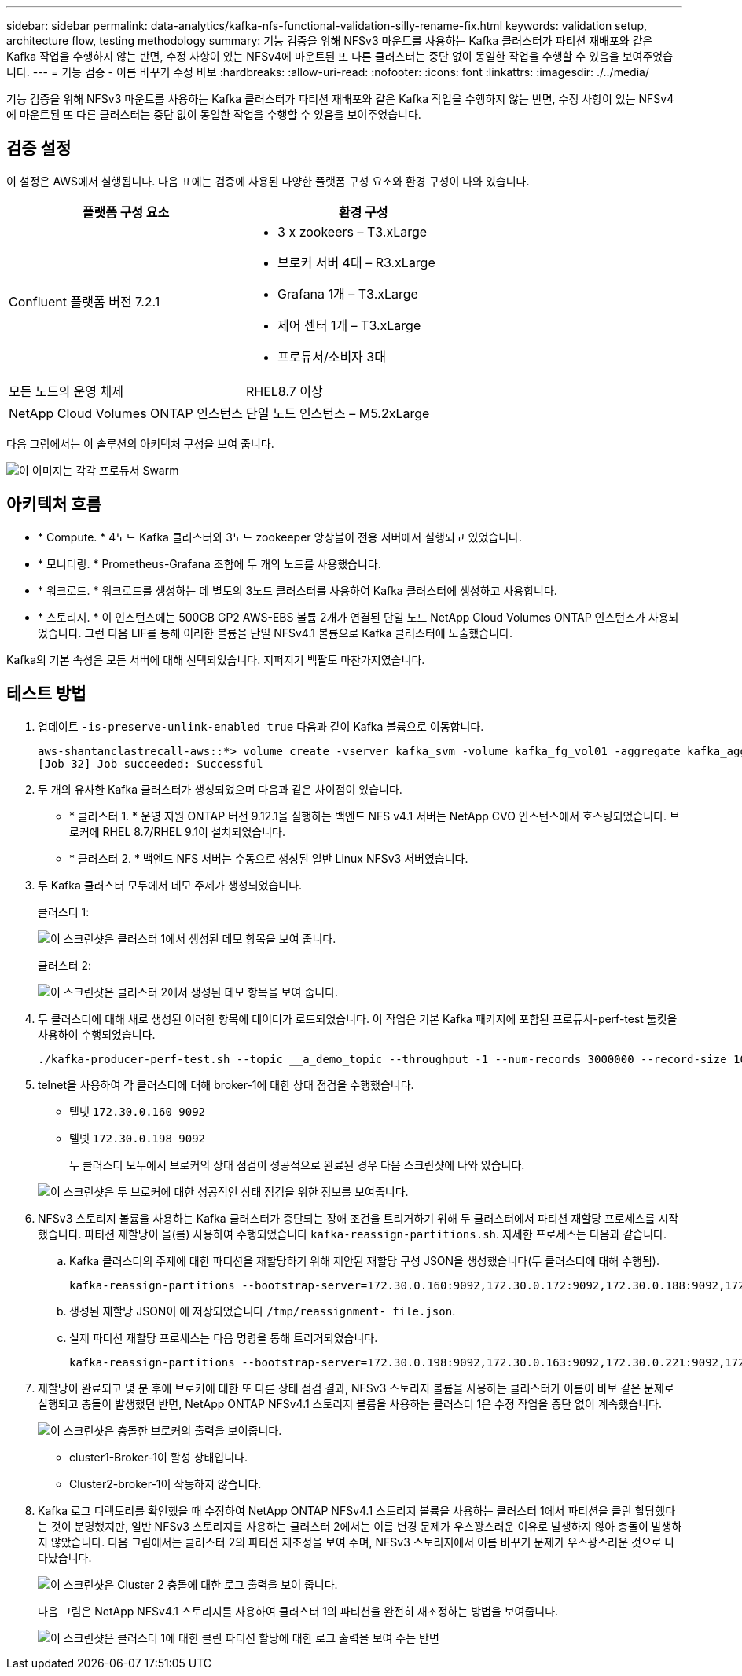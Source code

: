 ---
sidebar: sidebar 
permalink: data-analytics/kafka-nfs-functional-validation-silly-rename-fix.html 
keywords: validation setup, architecture flow, testing methodology 
summary: 기능 검증을 위해 NFSv3 마운트를 사용하는 Kafka 클러스터가 파티션 재배포와 같은 Kafka 작업을 수행하지 않는 반면, 수정 사항이 있는 NFSv4에 마운트된 또 다른 클러스터는 중단 없이 동일한 작업을 수행할 수 있음을 보여주었습니다. 
---
= 기능 검증 - 이름 바꾸기 수정 바보
:hardbreaks:
:allow-uri-read: 
:nofooter: 
:icons: font
:linkattrs: 
:imagesdir: ./../media/


[role="lead"]
기능 검증을 위해 NFSv3 마운트를 사용하는 Kafka 클러스터가 파티션 재배포와 같은 Kafka 작업을 수행하지 않는 반면, 수정 사항이 있는 NFSv4에 마운트된 또 다른 클러스터는 중단 없이 동일한 작업을 수행할 수 있음을 보여주었습니다.



== 검증 설정

이 설정은 AWS에서 실행됩니다. 다음 표에는 검증에 사용된 다양한 플랫폼 구성 요소와 환경 구성이 나와 있습니다.

|===
| 플랫폼 구성 요소 | 환경 구성 


| Confluent 플랫폼 버전 7.2.1  a| 
* 3 x zookeers – T3.xLarge
* 브로커 서버 4대 – R3.xLarge
* Grafana 1개 – T3.xLarge
* 제어 센터 1개 – T3.xLarge
* 프로듀서/소비자 3대




| 모든 노드의 운영 체제 | RHEL8.7 이상 


| NetApp Cloud Volumes ONTAP 인스턴스 | 단일 노드 인스턴스 – M5.2xLarge 
|===
다음 그림에서는 이 솔루션의 아키텍처 구성을 보여 줍니다.

image::kafka-nfs-image1.png[이 이미지는 각각 프로듀서 Swarm, Kafka 클러스터 및 CVO 인스턴스가 있는 3개의 전용 서브넷이 포함된 VPC를 포함하는 AWS 토폴로지를 보여줍니다.]



== 아키텍처 흐름

* * Compute. * 4노드 Kafka 클러스터와 3노드 zookeeper 앙상블이 전용 서버에서 실행되고 있었습니다.
* * 모니터링. * Prometheus-Grafana 조합에 두 개의 노드를 사용했습니다.
* * 워크로드. * 워크로드를 생성하는 데 별도의 3노드 클러스터를 사용하여 Kafka 클러스터에 생성하고 사용합니다.
* * 스토리지. * 이 인스턴스에는 500GB GP2 AWS-EBS 볼륨 2개가 연결된 단일 노드 NetApp Cloud Volumes ONTAP 인스턴스가 사용되었습니다. 그런 다음 LIF를 통해 이러한 볼륨을 단일 NFSv4.1 볼륨으로 Kafka 클러스터에 노출했습니다.


Kafka의 기본 속성은 모든 서버에 대해 선택되었습니다. 지퍼지기 백팔도 마찬가지였습니다.



== 테스트 방법

. 업데이트 `-is-preserve-unlink-enabled true` 다음과 같이 Kafka 볼륨으로 이동합니다.
+
....
aws-shantanclastrecall-aws::*> volume create -vserver kafka_svm -volume kafka_fg_vol01 -aggregate kafka_aggr -size 3500GB -state online -policy kafka_policy -security-style unix -unix-permissions 0777 -junction-path /kafka_fg_vol01 -type RW -is-preserve-unlink-enabled true
[Job 32] Job succeeded: Successful
....
. 두 개의 유사한 Kafka 클러스터가 생성되었으며 다음과 같은 차이점이 있습니다.
+
** * 클러스터 1. * 운영 지원 ONTAP 버전 9.12.1을 실행하는 백엔드 NFS v4.1 서버는 NetApp CVO 인스턴스에서 호스팅되었습니다. 브로커에 RHEL 8.7/RHEL 9.1이 설치되었습니다.
** * 클러스터 2. * 백엔드 NFS 서버는 수동으로 생성된 일반 Linux NFSv3 서버였습니다.


. 두 Kafka 클러스터 모두에서 데모 주제가 생성되었습니다.
+
클러스터 1:

+
image::kafka-nfs-image2.png[이 스크린샷은 클러스터 1에서 생성된 데모 항목을 보여 줍니다.]

+
클러스터 2:

+
image::kafka-nfs-image3.png[이 스크린샷은 클러스터 2에서 생성된 데모 항목을 보여 줍니다.]

. 두 클러스터에 대해 새로 생성된 이러한 항목에 데이터가 로드되었습니다. 이 작업은 기본 Kafka 패키지에 포함된 프로듀서-perf-test 툴킷을 사용하여 수행되었습니다.
+
....
./kafka-producer-perf-test.sh --topic __a_demo_topic --throughput -1 --num-records 3000000 --record-size 1024 --producer-props acks=all bootstrap.servers=172.30.0.160:9092,172.30.0.172:9092,172.30.0.188:9092,172.30.0.123:9092
....
. telnet을 사용하여 각 클러스터에 대해 broker-1에 대한 상태 점검을 수행했습니다.
+
** 텔넷 `172.30.0.160 9092`
** 텔넷 `172.30.0.198 9092`
+
두 클러스터 모두에서 브로커의 상태 점검이 성공적으로 완료된 경우 다음 스크린샷에 나와 있습니다.

+
image::kafka-nfs-image4.png[이 스크린샷은 두 브로커에 대한 성공적인 상태 점검을 위한 정보를 보여줍니다.]



. NFSv3 스토리지 볼륨을 사용하는 Kafka 클러스터가 중단되는 장애 조건을 트리거하기 위해 두 클러스터에서 파티션 재할당 프로세스를 시작했습니다. 파티션 재할당이 을(를) 사용하여 수행되었습니다 `kafka-reassign-partitions.sh`. 자세한 프로세스는 다음과 같습니다.
+
.. Kafka 클러스터의 주제에 대한 파티션을 재할당하기 위해 제안된 재할당 구성 JSON을 생성했습니다(두 클러스터에 대해 수행됨).
+
....
kafka-reassign-partitions --bootstrap-server=172.30.0.160:9092,172.30.0.172:9092,172.30.0.188:9092,172.30.0.123:9092 --broker-list "1,2,3,4" --topics-to-move-json-file /tmp/topics.json --generate
....
.. 생성된 재할당 JSON이 에 저장되었습니다 `/tmp/reassignment- file.json`.
.. 실제 파티션 재할당 프로세스는 다음 명령을 통해 트리거되었습니다.
+
....
kafka-reassign-partitions --bootstrap-server=172.30.0.198:9092,172.30.0.163:9092,172.30.0.221:9092,172.30.0.204:9092 --reassignment-json-file /tmp/reassignment-file.json –execute
....


. 재할당이 완료되고 몇 분 후에 브로커에 대한 또 다른 상태 점검 결과, NFSv3 스토리지 볼륨을 사용하는 클러스터가 이름이 바보 같은 문제로 실행되고 충돌이 발생했던 반면, NetApp ONTAP NFSv4.1 스토리지 볼륨을 사용하는 클러스터 1은 수정 작업을 중단 없이 계속했습니다.
+
image::kafka-nfs-image5.png[이 스크린샷은 충돌한 브로커의 출력을 보여줍니다.]

+
** cluster1-Broker-1이 활성 상태입니다.
** Cluster2-broker-1이 작동하지 않습니다.


. Kafka 로그 디렉토리를 확인했을 때 수정하여 NetApp ONTAP NFSv4.1 스토리지 볼륨을 사용하는 클러스터 1에서 파티션을 클린 할당했다는 것이 분명했지만, 일반 NFSv3 스토리지를 사용하는 클러스터 2에서는 이름 변경 문제가 우스꽝스러운 이유로 발생하지 않아 충돌이 발생하지 않았습니다. 다음 그림에서는 클러스터 2의 파티션 재조정을 보여 주며, NFSv3 스토리지에서 이름 바꾸기 문제가 우스꽝스러운 것으로 나타났습니다.
+
image::kafka-nfs-image6.png[이 스크린샷은 Cluster 2 충돌에 대한 로그 출력을 보여 줍니다.]

+
다음 그림은 NetApp NFSv4.1 스토리지를 사용하여 클러스터 1의 파티션을 완전히 재조정하는 방법을 보여줍니다.

+
image::kafka-nfs-image7.png[이 스크린샷은 클러스터 1에 대한 클린 파티션 할당에 대한 로그 출력을 보여 주는 반면]


